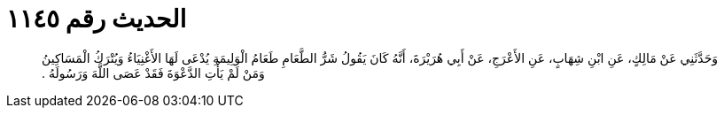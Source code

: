 
= الحديث رقم ١١٤٥

[quote.hadith]
وَحَدَّثَنِي عَنْ مَالِكٍ، عَنِ ابْنِ شِهَابٍ، عَنِ الأَعْرَجِ، عَنْ أَبِي هُرَيْرَةَ، أَنَّهُ كَانَ يَقُولُ شَرُّ الطَّعَامِ طَعَامُ الْوَلِيمَةِ يُدْعَى لَهَا الأَغْنِيَاءُ وَيُتْرَكُ الْمَسَاكِينُ وَمَنْ لَمْ يَأْتِ الدَّعْوَةَ فَقَدْ عَصَى اللَّهَ وَرَسُولَهُ ‏.‏